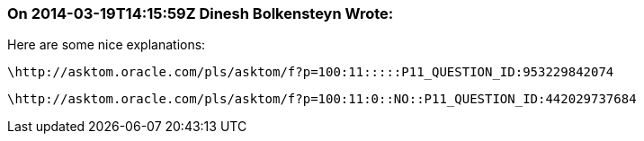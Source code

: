 === On 2014-03-19T14:15:59Z Dinesh Bolkensteyn Wrote:
Here are some nice explanations:

  \http://asktom.oracle.com/pls/asktom/f?p=100:11:::::P11_QUESTION_ID:953229842074

  \http://asktom.oracle.com/pls/asktom/f?p=100:11:0::NO::P11_QUESTION_ID:442029737684

